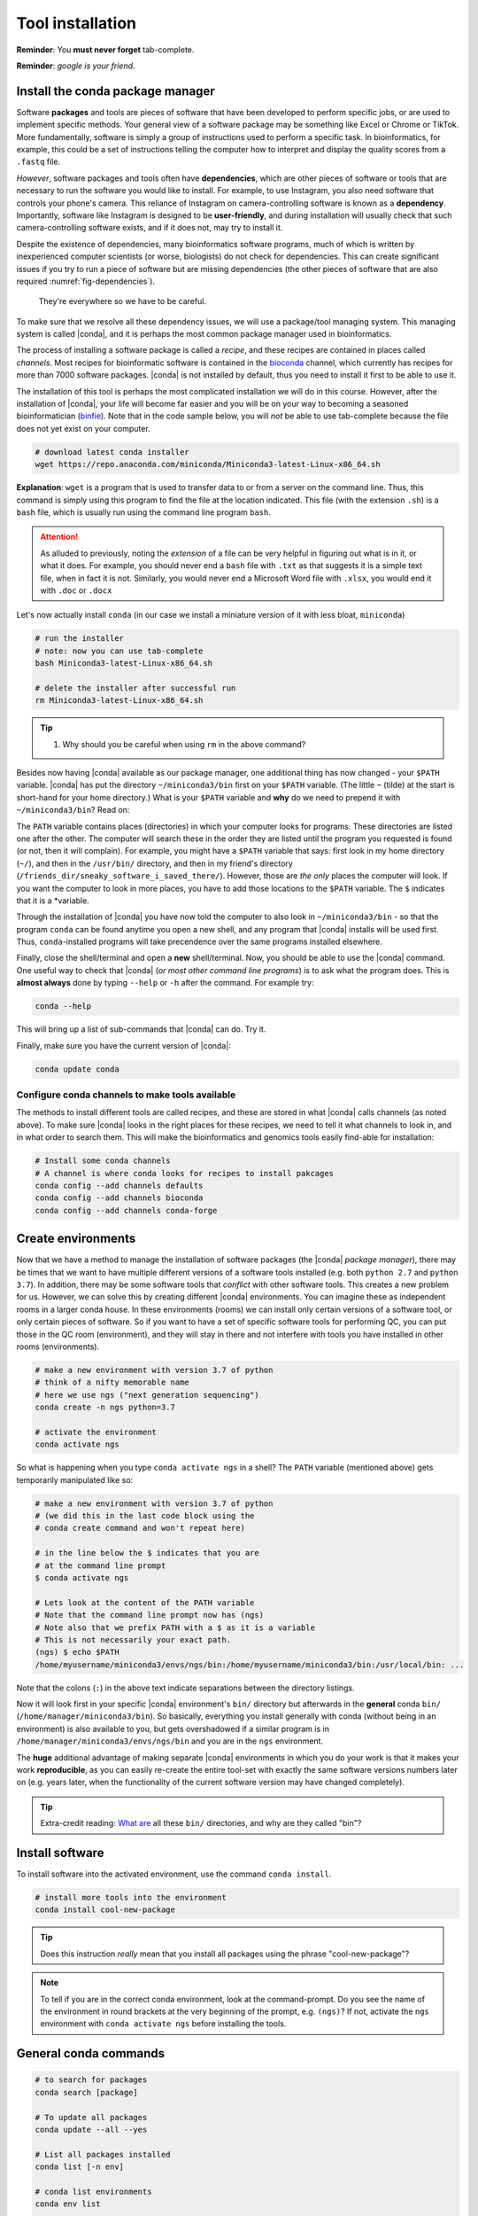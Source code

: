 .. _tool-installation:

Tool installation
=================

**Reminder**: You **must never forget** tab-complete.


**Reminder**: *google is your friend*.


Install the conda package manager
---------------------------------

Software **packages** and tools are pieces of software that have been developed to perform specific jobs, or are used to implement specific methods. Your general view of a software package may be something like Excel or Chrome or TikTok. More fundamentally, software is simply a group of instructions used to perform a specific task. In bioinformatics, for example, this could be a set of instructions telling the computer how to interpret and display the quality scores from a ``.fastq`` file.


*However*, software packages and tools often have **dependencies**, which are other pieces of software or tools that are necessary to run the software you would like to install. For example, to use Instagram, you also need software that controls your phone's camera. This reliance of Instagram on camera-controlling software is known as a **dependency**. Importantly, software like Instagram is designed to be **user-friendly**, and during installation will usually check that such camera-controlling software exists, and if it does not, may try to install it.

Despite the existence of  dependencies, many bioinformatics software programs, much of which is written by inexperienced computer scientists (or worse, biologists) do not check for dependencies. This can create significant issues if you try to run a piece of software but are missing dependencies (the other pieces of software that are also required :numref:`fig-dependencies`).

.. _fig-dependencies:
.. figure:: images/dependencies.jpg

  They're everywhere so we have to be careful.


To make sure that we resolve all these dependency issues, we will use a package/tool managing system. This managing system is called |conda|, and it is perhaps the most common package manager used in bioinformatics.

The process of installing a software package is called a *recipe*, and these recipes are contained in places called *channels*. Most recipes for bioinformatic software is contained in the `bioconda <https://bioconda.github.io/>`_ channel, which currently has recipes for more than 7000 software packages. |conda| is not installed by default, thus you need to install it first to be able to use it.

The installation of this tool is perhaps the most complicated installation we will do in this course. However, after the installation of |conda|, your life will become far easier and you will be on your way to becoming a seasoned bioinformatician (`binfie <https://soundcloud.com/microbinfie>`_). Note that in the code sample below, you will *not* be able to use tab-complete because the file does not yet exist on your computer.


.. code-block:: bash

    # download latest conda installer
    wget https://repo.anaconda.com/miniconda/Miniconda3-latest-Linux-x86_64.sh

**Explanation**: ``wget`` is a program that is used to transfer data to or from a server on the command line. Thus, this command is simply using this program to find the file at the location indicated. This file (with the extension ``.sh``) is a ``bash`` file, which is usually run using the command line program ``bash``.


.. Attention::
   As alluded to previously, noting the *extension* of a file can be very helpful in figuring out what is in it, or what it does. For example, you should never end a ``bash`` file with ``.txt`` as that suggests it is a simple text file, when in fact it is not. Similarly, you would never end a Microsoft Word file with ``.xlsx``, you would end it with ``.doc`` or ``.docx``

Let's now actually install ``conda`` (in our case we install a miniature version of it with less bloat, ``miniconda``)

.. code-block:: bash

    # run the installer
    # note: now you can use tab-complete
    bash Miniconda3-latest-Linux-x86_64.sh
    
    # delete the installer after successful run
    rm Miniconda3-latest-Linux-x86_64.sh


.. Tip::
   #. Why should you be careful when using ``rm`` in the above command?

Besides now having |conda| available as our package manager, one additional thing has now changed - your ``$PATH`` variable. |conda| has put the directory ``~/miniconda3/bin`` first on your ``$PATH`` variable. (The little ``~`` (tilde) at the start is short-hand for your home directory.) What is your ``$PATH`` variable and **why** do we need to prepend it with ``~/miniconda3/bin``? Read on:

The ``PATH`` variable contains places (directories) in which your computer looks for  programs. These directories are listed one after the other. The computer will search these in the order they are listed until the program you requested is found (or not, then it will complain). For example, you might have a ``$PATH`` variable that says: first look in my home directory (``~/``), and then in the ``/usr/bin/`` directory, and then in my friend's directory (``/friends_dir/sneaky_software_i_saved_there/``). However, those are *the only* places the computer will look. If you want the computer to look in more places, you have to add those locations to the ``$PATH`` variable. The ``$`` indicates that it is a *variable.

Through the installation of |conda| you have now told the computer to also look in ``~/miniconda3/bin`` - so that the program ``conda`` can be found anytime you open a new shell, and any program that |conda| installs will be used first. Thus, ``conda``-installed programs will take precendence over the same programs installed elsewhere.

Finally, close the shell/terminal and open a **new** shell/terminal.
Now, you should be able to use the |conda| command. One useful way to check that |conda| (*or most other command line programs*) is to ask what the program does. This is **almost always** done by typing ``--help`` or ``-h`` after the command. For example try:


.. code-block:: bash

    conda --help

This will bring up a list of sub-commands that |conda| can do. Try it.


Finally, make sure you have the current version of |conda|:


.. code-block:: bash

    conda update conda


Configure conda channels to make tools available
~~~~~~~~~~~~~~~~~~~~~~~~~~~~~~~~~~~~~~~~~~~~~~~~~

The methods to install different tools are called recipes, and these are stored in what |conda| calls channels (as noted above). To make sure |conda| looks in the right places for these recipes, we need to tell it what channels to look in, and in what order to search them. This will make the bioinformatics and genomics tools easily find-able for installation:


.. code-block:: bash
    
    # Install some conda channels
    # A channel is where conda looks for recipes to install pakcages
    conda config --add channels defaults
    conda config --add channels bioconda 
    conda config --add channels conda-forge     

   
Create environments
-------------------

Now that we have a method to manage the installation of software packages (the |conda| *package manager*), there may be times that we want to have multiple different versions of a software tools installed (e.g. both ``python 2.7`` and ``python 3.7``). In addition, there may be some software tools that *conflict* with other software tools. This creates a new problem for us. However, we can solve this by creating different |conda| environments. You can imagine these as independent rooms in a larger conda house. In these environments (rooms) we can install only certain versions of a software tool, or only certain pieces of software. So if you want to have a set of specific software tools for performing QC, you can put those in the QC room (environment), and they will stay in there and not interfere with tools you have installed in other rooms (environments).


.. code-block:: bash

    # make a new environment with version 3.7 of python
    # think of a nifty memorable name
    # here we use ngs ("next generation sequencing")
    conda create -n ngs python=3.7
    
    # activate the environment
    conda activate ngs

    
So what is happening when you type ``conda activate ngs`` in a shell?
The ``PATH`` variable (mentioned above) gets temporarily manipulated like so:

.. code-block:: bash

    # make a new environment with version 3.7 of python
    # (we did this in the last code block using the
    # conda create command and won't repeat here)

    # in the line below the $ indicates that you are
    # at the command line prompt
    $ conda activate ngs

    # Lets look at the content of the PATH variable
    # Note that the command line prompt now has (ngs)
    # Note also that we prefix PATH with a $ as it is a variable
    # This is not necessarily your exact path.
    (ngs) $ echo $PATH
    /home/myusername/miniconda3/envs/ngs/bin:/home/myusername/miniconda3/bin:/usr/local/bin: ...


Note that the colons (``:``) in the above text indicate separations between the directory listings.

Now it will look first in your specific |conda| environment's ``bin/`` directory but afterwards in the **general** conda ``bin/`` (``/home/manager/miniconda3/bin``).
So basically, everything you install generally with conda (without being in an environment) is also available to you, but gets overshadowed if a similar program is in ``/home/manager/miniconda3/envs/ngs/bin`` and you are in the ``ngs`` environment.

The **huge** additional advantage of making separate |conda| environments in which you do your work is that it makes your work **reproducible**, as you can easily re-create the entire tool-set with exactly the same software versions numbers later on (e.g. years later, when the functionality of the current software version may have changed completely).

.. Tip::
   Extra-credit reading: `What are <https://en.wikipedia.org/wiki/Filesystem_Hierarchy_Standard#Directory_structure>`_ all these ``bin/`` directories, and why are they called "bin"?


Install software
----------------

To install software into the activated environment, use the command ``conda install``.

.. code-block:: bash
         
    # install more tools into the environment
    conda install cool-new-package

.. Tip::
   Does this instruction *really* mean that you install all packages using the phrase "cool-new-package"?

.. note::
   To tell if you are in the correct conda environment, look at the command-prompt.
   Do you see the name of the environment in round brackets at the very beginning of the prompt, e.g. ``(ngs)``?
   If not, activate the ``ngs`` environment with ``conda activate ngs`` before installing the tools.

    
                
General conda commands
----------------------

.. code-block:: bash

    # to search for packages
    conda search [package]
    
    # To update all packages
    conda update --all --yes

    # List all packages installed
    conda list [-n env]

    # conda list environments
    conda env list

    # create new env
    conda create -n [environment-name] package [package] ...

    # activate env
    conda activate [environment-name]

    # deavtivate env
    conda deactivate

